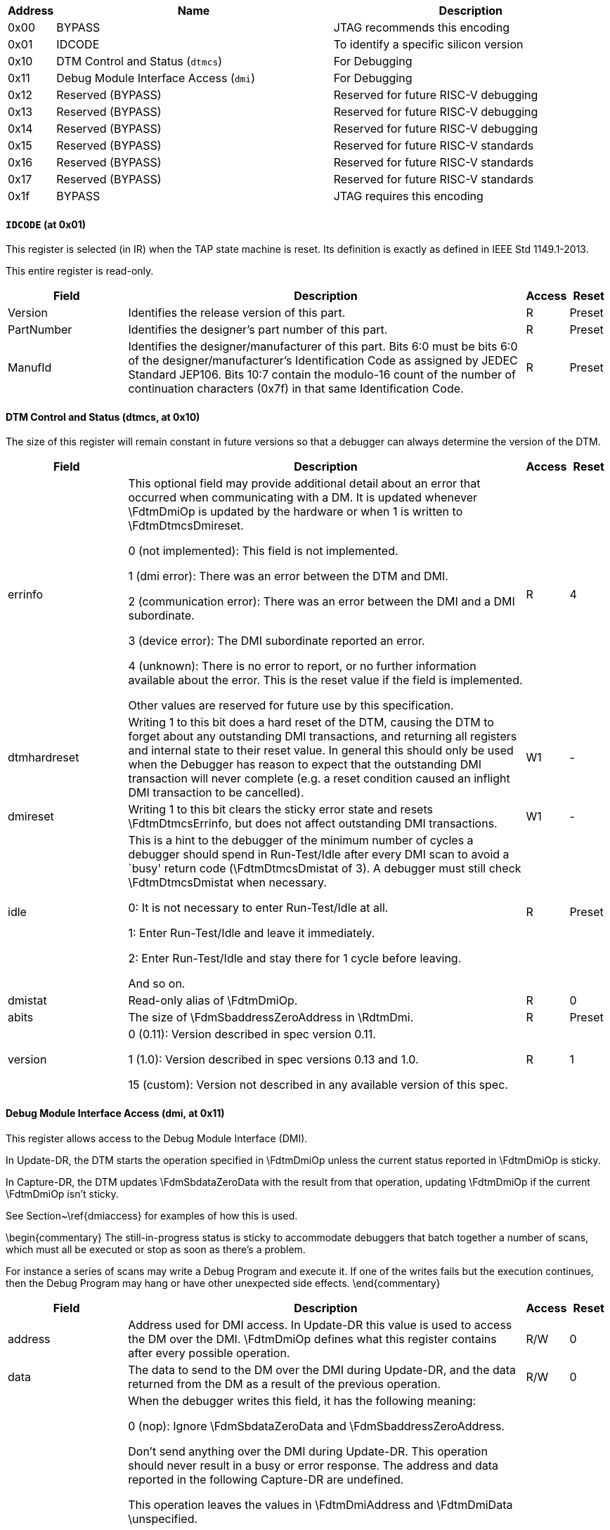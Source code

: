 
[[dtmTable:jtagregisters]]
[cols="1,6,6",options="header"]
|===
|Address |Name |Description
|0x00 | BYPASS | JTAG recommends this encoding
|0x01 | IDCODE | To identify a specific silicon version
|0x10 | DTM Control and Status (`dtmcs`) | For Debugging
|0x11 | Debug Module Interface Access (`dmi`) | For Debugging
|0x12 | Reserved (BYPASS) | Reserved for future RISC-V debugging
|0x13 | Reserved (BYPASS) | Reserved for future RISC-V debugging
|0x14 | Reserved (BYPASS) | Reserved for future RISC-V debugging
|0x15 | Reserved (BYPASS) | Reserved for future RISC-V standards
|0x16 | Reserved (BYPASS) | Reserved for future RISC-V standards
|0x17 | Reserved (BYPASS) | Reserved for future RISC-V standards
|0x1f | BYPASS | JTAG requires this encoding
|===
==== ((`IDCODE`)) (at 0x01)

[[dtmIdcode]]
This register is selected (in IR) when the TAP state machine is reset.
Its definition is exactly as defined in IEEE Std 1149.1-2013.

This entire register is read-only.
[cols="3,10,1,1",options="header"]
|===
|Field |Description |Access |Reset
[[dtmIdcodeVersion]]
| ((Version))
| Identifies the release version of this part.
| R
| Preset
[[dtmIdcodePartnumber]]
| ((PartNumber))
| Identifies the designer's part number of this part.
| R
| Preset
[[dtmIdcodeManufid]]
| ((ManufId))
| Identifies the designer/manufacturer of this part. Bits 6:0 must be
            bits 6:0 of the designer/manufacturer's Identification Code as
            assigned by JEDEC Standard JEP106. Bits 10:7 contain the modulo-16
            count of the number of continuation characters (0x7f) in that same
            Identification Code.
| R
| Preset
|===

==== DTM Control and Status (((dtmcs)), at 0x10)

[[dtmDtmcs]]
The size of this register will remain constant in future versions so
that a debugger can always determine the version of the DTM.

[cols="3,10,1,1",options="header"]
|===
|Field |Description |Access |Reset
[[dtmDtmcsErrinfo]]
| ((errinfo))
| This optional field may provide additional detail about an error
            that occurred when communicating with a DM. It is updated whenever
            \FdtmDmiOp is updated by the hardware or when 1 is written to
            \FdtmDtmcsDmireset.

0 (not implemented): This field is not implemented.


1 (dmi error): There was an error between the DTM and DMI.


2 (communication error): There was an error between the DMI and a DMI subordinate.


3 (device error): The DMI subordinate reported an error.


4 (unknown): There is no error to report, or no further information available
                about the error. This is the reset value if the field is implemented.

Other values are reserved for future use by this specification.
| R
| 4
[[dtmDtmcsDtmhardreset]]
| ((dtmhardreset))
| Writing 1 to this bit does a hard reset of the DTM,
          causing the DTM to forget about any outstanding DMI transactions, and
          returning all registers and internal state to their reset value.
          In general this should only be used when the Debugger has
          reason to expect that the outstanding DMI transaction will never
          complete (e.g. a reset condition caused an inflight DMI transaction to
          be cancelled).
| W1
| -
[[dtmDtmcsDmireset]]
| ((dmireset))
| Writing 1 to this bit clears the sticky error state and resets
            \FdtmDtmcsErrinfo, but does not affect outstanding DMI transactions.
| W1
| -
[[dtmDtmcsIdle]]
| ((idle))
| This is a hint to the debugger of the minimum number of
            cycles a debugger should spend in
            Run-Test/Idle after every DMI scan to avoid a `busy'
            return code (\FdtmDtmcsDmistat of 3). A debugger must still
            check \FdtmDtmcsDmistat when necessary.

            0: It is not necessary to enter Run-Test/Idle at all.

            1: Enter Run-Test/Idle and leave it immediately.

            2: Enter Run-Test/Idle and stay there for 1 cycle before leaving.

            And so on.
| R
| Preset
[[dtmDtmcsDmistat]]
| ((dmistat))
| Read-only alias of \FdtmDmiOp.
| R
| 0
[[dtmDtmcsAbits]]
| ((abits))
| The size of \FdmSbaddressZeroAddress in \RdtmDmi.
| R
| Preset
[[dtmDtmcsVersion]]
| ((version))
| 

0 (0.11): Version described in spec version 0.11.


1 (1.0): Version described in spec versions 0.13 and 1.0.


15 (custom): Version not described in any available version of this spec.

| R
| 1
|===

==== Debug Module Interface Access (((dmi)), at 0x11)

[[dtmDmi]]
This register allows access to the Debug Module Interface (DMI).

In Update-DR, the DTM starts the operation specified in \FdtmDmiOp unless the
current status reported in \FdtmDmiOp is sticky.

In Capture-DR, the DTM updates \FdmSbdataZeroData with the result from that
operation, updating \FdtmDmiOp if the current \FdtmDmiOp isn't sticky.

See Section~\ref{dmiaccess} for examples of how this is used.

\begin{commentary}
The still-in-progress status is sticky to accommodate debuggers that
batch together a number of scans, which must all be executed or stop as
soon as there's a problem.

For instance a series of scans may write a Debug Program and execute
it.  If one of the writes fails but the execution continues, then the
Debug Program may hang or have other unexpected side effects.
\end{commentary}

[cols="3,10,1,1",options="header"]
|===
|Field |Description |Access |Reset
[[dtmDmiAddress]]
| ((address))
| Address used for DMI access. In Update-DR this value is used
            to access the DM over the DMI.
            \FdtmDmiOp defines what this register contains after every possible
            operation.
| R/W
| 0
[[dtmDmiData]]
| ((data))
| The data to send to the DM over the DMI during Update-DR, and
            the data returned from the DM as a result of the previous operation.
| R/W
| 0
[[dtmDmiOp]]
| ((op))
| When the debugger writes this field, it has the following meaning:

0 (nop): Ignore \FdmSbdataZeroData and \FdmSbaddressZeroAddress.

            Don't send anything over the DMI during Update-DR.
            This operation should never result in a busy or error response.
            The address and data reported in the following Capture-DR
            are undefined.

            This operation leaves the values in \FdtmDmiAddress and \FdtmDmiData
            \unspecified.


1 (read): Read from \FdtmDmiAddress.

            When this operation succeeds, \FdtmDmiAddress contains the address
            that was read from, and \FdtmDmiData contains the value that was
            read.


2 (write): Write \FdtmDmiData to \FdtmDmiAddress.

            This operation leaves the values in \FdtmDmiAddress and \FdtmDmiData
            \unspecified.


3 (reserved): Reserved.

When the debugger reads this field, it means the following:

0 (success): The previous operation completed successfully.


1 (reserved): Reserved.


2 (failed): A previous operation failed.  The data scanned into \RdtmDmi in
            this access will be ignored.  This status is sticky and can be
            cleared by writing \FdtmDtmcsDmireset in \RdtmDtmcs.

            This indicates that the DM itself or the DMI responded with an error.
            There are no specified cases in which the DM would
            respond with an error, and DMI is not required to support
            returning errors.

            If a debugger sees this status, there might be additional
            information in \FdtmDtmcsErrinfo.


3 (busy): An operation was attempted while a DMI request is still in
            progress. The data scanned into \RdtmDmi in this access will be
            ignored. This status is sticky and can be cleared by writing
            \FdtmDtmcsDmireset in \RdtmDtmcs. If a debugger sees this status, it
            needs to give the target more TCK edges between Update-DR and
            Capture-DR. The simplest way to do that is to add extra transitions
            in Run-Test/Idle.

| R/W
| 0
|===

==== ((`BYPASS`)) (at 0x1f)

[[dtmBypass]]
1-bit register that has no effect. It is used when a debugger does not
want to communicate with this TAP.

This entire register is read-only.

